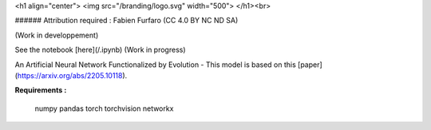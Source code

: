 
<h1 align="center">
<img src="/branding/logo.svg" width="500">
</h1><br>

###### Attribution required : Fabien Furfaro (CC 4.0 BY NC ND SA)

(Work in developpement)

See the notebook [here](/.ipynb) (Work in progress)

An Artificial Neural Network Functionalized by Evolution - This model is based on this [paper](https://arxiv.org/abs/2205.10118).


**Requirements :**

	numpy
	pandas
	torch
	torchvision
	networkx


